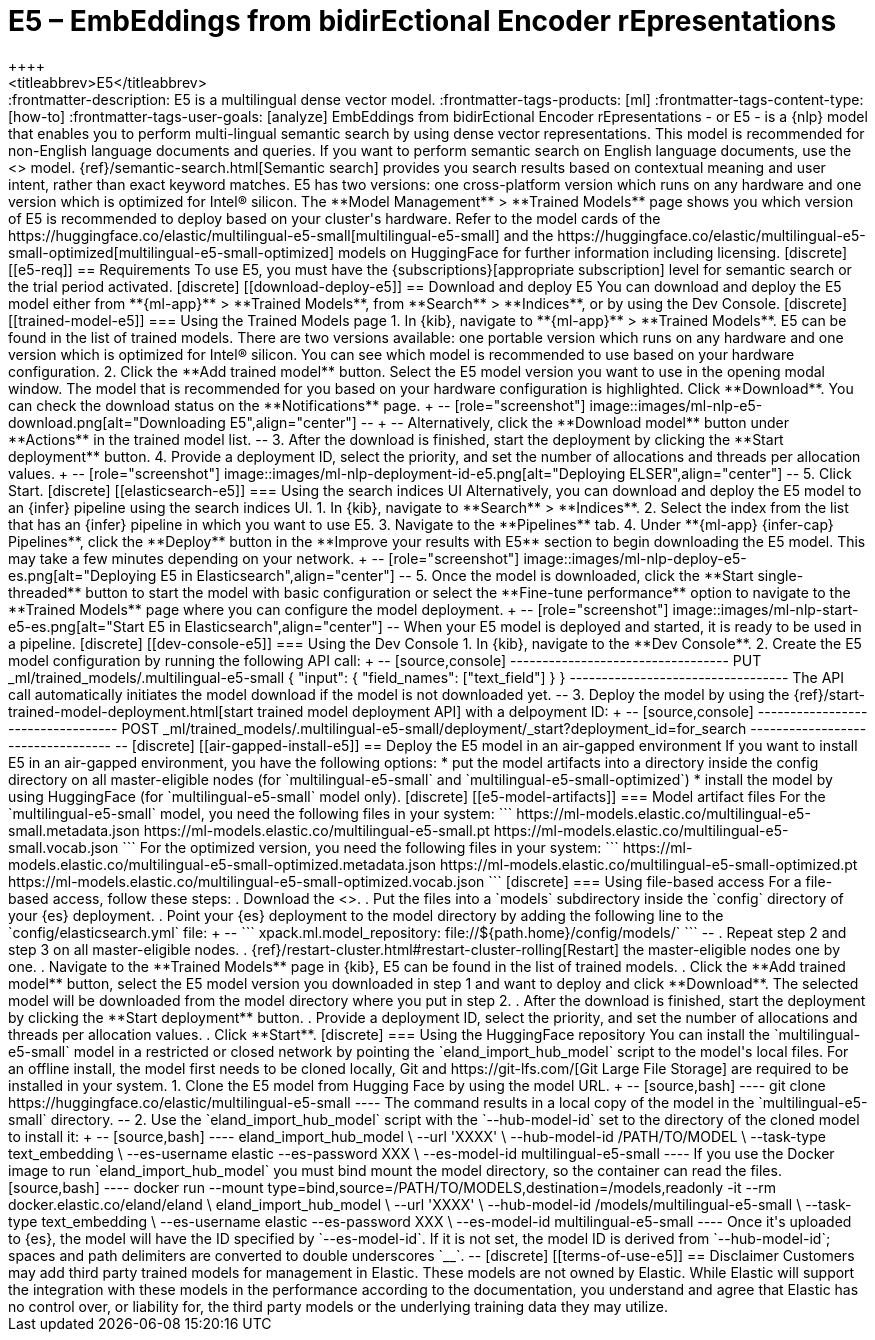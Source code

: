 [[ml-nlp-e5]]
= E5 – EmbEddings from bidirEctional Encoder rEpresentations
++++
<titleabbrev>E5</titleabbrev>
++++

:frontmatter-description: E5 is a multilingual dense vector model.
:frontmatter-tags-products: [ml] 
:frontmatter-tags-content-type: [how-to] 
:frontmatter-tags-user-goals: [analyze]

EmbEddings from bidirEctional Encoder rEpresentations - or E5 -  is a {nlp} 
model that enables you to perform multi-lingual semantic search by using dense 
vector representations. This model is recommended for non-English language 
documents and queries. If you want to perform semantic search on English 
language documents, use the <<ml-nlp-elser>> model.

{ref}/semantic-search.html[Semantic search] provides you search results based on 
contextual meaning and user intent, rather than exact keyword matches.

E5 has two versions: one cross-platform version which runs on any hardware 
and one version which is optimized for Intel® silicon. The 
**Model Management** > **Trained Models** page shows you which version of E5 is 
recommended to deploy based on your cluster's hardware.

Refer to the model cards of the 
https://huggingface.co/elastic/multilingual-e5-small[multilingual-e5-small] and 
the 
https://huggingface.co/elastic/multilingual-e5-small-optimized[multilingual-e5-small-optimized]
models on HuggingFace for further information including licensing.


[discrete]
[[e5-req]]
== Requirements

To use E5, you must have the {subscriptions}[appropriate subscription] level 
for semantic search or the trial period activated.


[discrete]
[[download-deploy-e5]]
== Download and deploy E5

You can download and deploy the E5 model either from 
**{ml-app}** > **Trained Models**, from **Search** > **Indices**, or by using 
the Dev Console.


[discrete]
[[trained-model-e5]]
=== Using the Trained Models page

1. In {kib}, navigate to **{ml-app}** > **Trained Models**. E5 can be found in 
the list of trained models. There are two versions available: one portable 
version which runs on any hardware and one version which is optimized for Intel® 
silicon. You can see which model is recommended to use based on your hardware 
configuration.
2. Click the **Add trained model** button. Select the E5 model version you want 
to use in the opening modal window. The model that is recommended for you based 
on your hardware configuration is highlighted. Click **Download**. You can check 
the download status on the **Notifications** page.
+
--
[role="screenshot"]
image::images/ml-nlp-e5-download.png[alt="Downloading E5",align="center"]
--
+
--
Alternatively, click the **Download model** button under **Actions** in the 
trained model list.
--
3. After the download is finished, start the deployment by clicking the 
**Start deployment** button.
4. Provide a deployment ID, select the priority, and set the number of 
allocations and threads per allocation values.
+
--
[role="screenshot"]
image::images/ml-nlp-deployment-id-e5.png[alt="Deploying ELSER",align="center"]
--
5. Click Start.


[discrete]
[[elasticsearch-e5]]
=== Using the search indices UI

Alternatively, you can download and deploy the E5 model to an {infer} pipeline 
using the search indices UI.

1. In {kib}, navigate to **Search** > **Indices**.
2. Select the index from the list that has an {infer} pipeline in which you want 
to use E5.
3. Navigate to the **Pipelines** tab.
4. Under **{ml-app} {infer-cap} Pipelines**, click the **Deploy** button in the 
**Improve your results with E5** section to begin downloading the E5 model. This 
may take a few minutes depending on your network. 
+
--
[role="screenshot"]
image::images/ml-nlp-deploy-e5-es.png[alt="Deploying E5 in Elasticsearch",align="center"]
--
5. Once the model is downloaded, click the **Start single-threaded** button to 
start the model with basic configuration or select the **Fine-tune performance** 
option to navigate to the **Trained Models** page where you can configure the 
model deployment.
+
--
[role="screenshot"]
image::images/ml-nlp-start-e5-es.png[alt="Start E5 in Elasticsearch",align="center"]
--

When your E5 model is deployed and started, it is ready to be used in a 
pipeline.


[discrete]
[[dev-console-e5]]
=== Using the Dev Console

1. In {kib}, navigate to the **Dev Console**.
2. Create the E5 model configuration by running the following API call:
+
--
[source,console]
----------------------------------
PUT _ml/trained_models/.multilingual-e5-small
{
  "input": {
	"field_names": ["text_field"]
  }
}
----------------------------------

The API call automatically initiates the model download if the model is not 
downloaded yet.
--
3. Deploy the model by using the 
{ref}/start-trained-model-deployment.html[start trained model deployment API] 
with a delpoyment ID:
+
--
[source,console]
----------------------------------
POST _ml/trained_models/.multilingual-e5-small/deployment/_start?deployment_id=for_search
----------------------------------
--


[discrete]
[[air-gapped-install-e5]]
== Deploy the E5 model in an air-gapped environment

If you want to install E5 in an air-gapped environment, you have the following 
options:
* put the model artifacts into a directory inside the config directory on all 
master-eligible nodes (for `multilingual-e5-small` and
`multilingual-e5-small-optimized`)
* install the model by using HuggingFace (for `multilingual-e5-small` model 
only).


[discrete]
[[e5-model-artifacts]]
=== Model artifact files

For the `multilingual-e5-small` model, you need the following files in your
system:
```
https://ml-models.elastic.co/multilingual-e5-small.metadata.json
https://ml-models.elastic.co/multilingual-e5-small.pt
https://ml-models.elastic.co/multilingual-e5-small.vocab.json
```

For the optimized version, you need the following files in your system:
```
https://ml-models.elastic.co/multilingual-e5-small-optimized.metadata.json
https://ml-models.elastic.co/multilingual-e5-small-optimized.pt
https://ml-models.elastic.co/multilingual-e5-small-optimized.vocab.json
```


[discrete]
=== Using file-based access

For a file-based access, follow these steps:

. Download the <<e5-model-artifacts,model artifact files>>. 
. Put the files into a `models` subdirectory inside the `config` directory of 
your {es} deployment.
. Point your {es} deployment to the model directory by adding the following line
to the `config/elasticsearch.yml` file:
+
--
```
xpack.ml.model_repository: file://${path.home}/config/models/`
```
--
. Repeat step 2 and step 3 on all master-eligible nodes.
. {ref}/restart-cluster.html#restart-cluster-rolling[Restart] the 
master-eligible nodes one by one.
. Navigate to the **Trained Models** page in {kib}, E5 can be found in the 
list of trained models.
. Click the **Add trained model** button, select the E5 model version you 
downloaded in step 1 and want to deploy and click **Download**. The selected 
model will be downloaded from the model directory where you put in step 2.
. After the download is finished, start the deployment by clicking the 
**Start deployment** button.
. Provide a deployment ID, select the priority, and set the number of 
allocations and threads per allocation values.
. Click **Start**.


[discrete]
=== Using the HuggingFace repository

You can install the `multilingual-e5-small` model in a restricted or closed
network by pointing the `eland_import_hub_model` script to the model's local
files.

For an offline install, the model first needs to be cloned locally, Git and 
https://git-lfs.com/[Git Large File Storage] are required to be installed in 
your system.

1. Clone the E5 model from Hugging Face by using the model URL. 
+
--
[source,bash]
----
git clone https://huggingface.co/elastic/multilingual-e5-small
----
The command results in a local copy of the model in the `multilingual-e5-small`
directory.
--

2. Use the `eland_import_hub_model` script with the `--hub-model-id` set to the 
directory of the cloned model to install it:
+
--
[source,bash]
----
eland_import_hub_model \
      --url 'XXXX' \
      --hub-model-id /PATH/TO/MODEL \
      --task-type text_embedding \
      --es-username elastic --es-password XXX \
      --es-model-id multilingual-e5-small
----

If you use the Docker image to run `eland_import_hub_model` you must bind mount 
the model directory, so the container can read the files.
[source,bash]
----
docker run --mount type=bind,source=/PATH/TO/MODELS,destination=/models,readonly -it --rm docker.elastic.co/eland/eland \
    eland_import_hub_model \
      --url 'XXXX' \
      --hub-model-id /models/multilingual-e5-small \
      --task-type text_embedding \
      --es-username elastic --es-password XXX \
      --es-model-id multilingual-e5-small
----
Once it's uploaded to {es}, the model will have the ID specified by 
`--es-model-id`. If it is not set, the model ID is derived from 
`--hub-model-id`; spaces and path delimiters are converted to double 
underscores `__`.
--


[discrete]
[[terms-of-use-e5]]
== Disclaimer

Customers may add third party trained models for management in Elastic. These
models are not owned by Elastic. While Elastic will support the integration with
these models in the performance according to the documentation, you understand
and agree that Elastic has no control over, or liability for, the third party
models or the underlying training data they may utilize. 